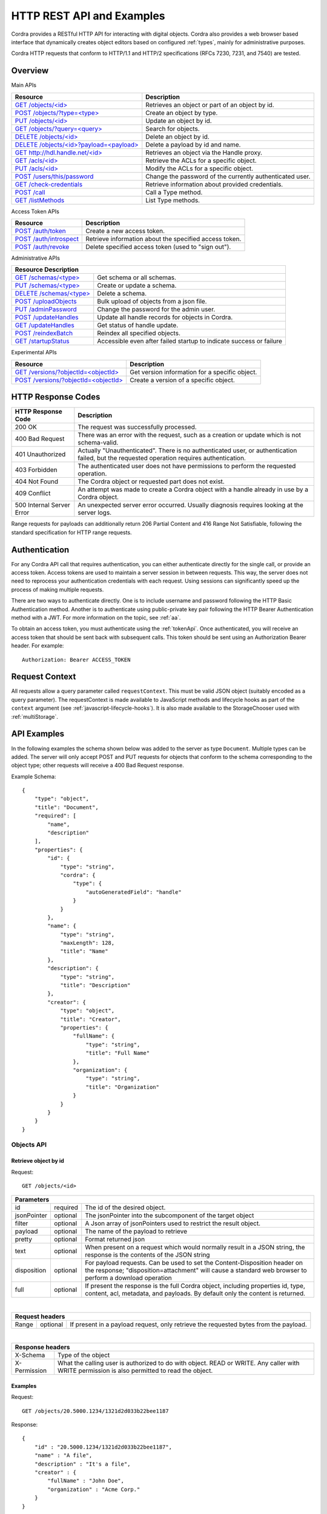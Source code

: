 .. _rest_api:

HTTP REST API and Examples
==========================

Cordra provides a RESTful HTTP API for interacting with digital objects.
Cordra also provides a web browser based interface that dynamically creates object
editors based on configured :ref:`types`, mainly for administrative purposes.

Cordra HTTP requests that conform to HTTP/1.1 and HTTP/2 specifications (RFCs 7230, 7231, and 7540) are tested.

Overview
--------

Main APIs

.. tabularcolumns:: |\X{4}{7}|\X{3}{7}|

=====================================================================================   ====================
Resource                                                                                Description
=====================================================================================   ====================
`GET /objects/<id> <#retrieve-object-by-id>`_                                           Retrieves an object or part of an
                                                                                        object by id.

`POST /objects/?type=<type> <#create-object-by-type>`_                                  Create an object by type.

`PUT /objects/<id> <#update-object-by-id>`_                                             Update an object by id.

`GET /objects/?query=<query> <#search-for-objects>`_                                    Search for objects.

`DELETE /objects/<id> <#delete-object-by-id>`_                                          Delete an object by id.

`DELETE /objects/<id>?payload=<payload> <#delete-payload-by-id-and-name>`_              Delete a payload by id and name.

`GET http://hdl.handle.net/<id> <#retrieve-an-object-via-the-handle-net-web-proxy>`_    Retrieves an object via the
                                                                                        Handle proxy.

`GET /acls/<id> <#retrieve-acl-for-object>`_                                            Retrieve the ACLs for a specific
                                                                                        object.

`PUT /acls/<id> <#update-acl-for-object>`_                                              Modify the ACLs for a specific
                                                                                        object.

`POST /users/this/password <#change-password>`_                                         Change the password of the
                                                                                        currently authenticated user.

`GET /check-credentials <#check-credentials>`_                                          Retrieve information
                                                                                        about provided credentials.

`POST /call <#call-type-method>`_                                                       Call a Type method.

`GET /listMethods <#list-type-methods>`_                                                List Type methods.
=====================================================================================   ====================

Access Token APIs

.. tabularcolumns:: |\X{4}{7}|\X{3}{7}|

=====================================================================================   ====================
Resource                                                                                Description
=====================================================================================   ====================
`POST /auth/token <#create-a-new-access-token>`_                                        Create a new access token.

`POST /auth/introspect <#get-access-token-information>`_                                Retrieve information
                                                                                        about the specified access token.

`POST /auth/revoke <#delete-specified-access-token>`_                                   Delete specified access token (used to "sign out").
=====================================================================================   ====================

Administrative APIs

.. tabularcolumns:: |\X{4}{7}|\X{3}{7}|

====================================================   ====================
Resource                                               Description
===========================================================================
`GET /schemas/<type> <#retrieve-schema>`_              Get schema or all schemas.

`PUT /schemas/<type> <#create-or-update-schema>`_      Create or update a schema.

`DELETE /schemas/<type> <#delete-schema>`_             Delete a schema.

`POST /uploadObjects <#upload-objects>`_               Bulk upload of objects from
                                                       a json file.

`PUT /adminPassword <#update-admin-password>`_         Change the password for the
                                                       admin user.

`POST /updateHandles <#start-handle-update>`_          Update all handle records for
                                                       objects in Cordra.

`GET /updateHandles <#get-status-of-handle-update>`_   Get status of handle update.

`POST /reindexBatch <#reindex-batch-of-objects>`_      Reindex all specified objects.

`GET /startupStatus <#startup-status>`_                Accessible even after failed
                                                       startup to indicate success
                                                       or failure
====================================================   ====================

Experimental APIs

.. tabularcolumns:: |\X{4}{7}|\X{3}{7}|

=================================================================   ====================
Resource                                                            Description
=================================================================   ====================
`GET /versions/?objectId=<objectId> <#retrieve-object-version>`_    Get version information for
                                                                    a specific object.

`POST /versions/?objectId=<objectId> <#create-object-version>`_     Create a version of a specific
                                                                    object.
=================================================================   ====================


HTTP Response Codes
-------------------

=========================   ====================
HTTP Response Code          Description
=========================   ====================
200 OK                      The request was successfully processed.

400 Bad Request             There was an error with the request, such as a creation or update which is not schema-valid.

401 Unauthorized            Actually "Unauthenticated".  There is no authenticated user, or authentication failed,
                            but the requested operation requires authentication.

403 Forbidden               The authenticated user does not have permissions to perform the requested operation.

404 Not Found               The Cordra object or requested part does not exist.

409 Conflict                An attempt was made to create a Cordra object with a handle already in use by a Cordra object.

500 Internal Server Error   An unexpected server error occurred.  Usually diagnosis requires looking at the server logs.
=========================   ====================

Range requests for payloads can additionally return 206 Partial Content and 416 Range Not Satisfiable,
following the standard specification for HTTP range requests.

Authentication
--------------

For any Cordra API call that requires authentication, you can either authenticate directly for the single call,
or provide an access token. Access tokens are used to maintain a server session in between requests. This way,
the server does not need to reprocess your authentication credentials with each request. Using sessions can
significantly speed up the process of making multiple requests.

There are two ways to authenticate directly. One is to include username and password following the HTTP Basic Authentication
method. Another is to authenticate using public-private key pair following the HTTP Bearer Authentication method with a JWT.
For more information on the topic, see :ref:`aa`.

To obtain an access token, you must authenticate using the :ref:`tokenApi`. Once authenticated, you will receive an
access token that should be sent back with subsequent calls. This token should be sent using an Authorization Bearer
header. For example::

    Authorization: Bearer ACCESS_TOKEN


.. _requestContext:

Request Context
---------------

All requests allow a query parameter called ``requestContext``.  This must be valid JSON object (suitably encoded
as a query parameter).  The requestContext is made available to JavaScript methods and lifecycle hooks as part of the
``context`` argument (see :ref:`javascript-lifecycle-hooks`).  It is also made available to the StorageChooser used
with :ref:`multiStorage`.


API Examples
------------

In the following examples the schema shown below was added to the server
as type ``Document``. Multiple types can be added. The server will only
accept POST and PUT requests for objects that conform to the schema
corresponding to the object type; other requests will receive a 400 Bad
Request response.

Example Schema::

    {
        "type": "object",
        "title": "Document",
        "required": [
            "name",
            "description"
        ],
        "properties": {
            "id": {
                "type": "string",
                "cordra": {
                    "type": {
                        "autoGeneratedField": "handle"
                    }
                }
            },
            "name": {
                "type": "string",
                "maxLength": 128,
                "title": "Name"
            },
            "description": {
                "type": "string",
                "title": "Description"
            },
            "creator": {
                "type": "object",
                "title": "Creator",
                "properties": {
                    "fullName": {
                        "type": "string",
                        "title": "Full Name"
                    },
                    "organization": {
                        "type": "string",
                        "title": "Organization"
                    }
                }
            }
        }
    }


Objects API
~~~~~~~~~~~

Retrieve object by id
#####################

Request::

    GET /objects/<id>

.. tabularcolumns:: |\X{2}{7}|\X{1}{7}|\X{4}{7}|

=====================   =====================   ====================
Parameters
====================================================================
id                      required                The id of the desired
                                                object.

jsonPointer             optional                The jsonPointer into
                                                the subcomponent of
                                                the target object

filter                  optional                A Json array of
                                                jsonPointers used to
                                                restrict the result
                                                object.

payload                 optional                The name of the
                                                payload to retrieve

pretty                  optional                Format returned json

text                    optional                When present on a
                                                request which would
                                                normally result in a
                                                JSON string, the
                                                response is the
                                                contents of the JSON
                                                string

disposition             optional                For payload requests.
                                                Can be used to set
                                                the
                                                Content-Disposition
                                                header on the
                                                response;
                                                "disposition=attachment"
                                                will cause a standard
                                                web browser to
                                                perform a download
                                                operation

full                    optional                If present the
                                                response is the full
                                                Cordra object,
                                                including properties
                                                id, type, content,
                                                acl, metadata, and
                                                payloads.  By default
                                                only the content is
                                                returned.
=====================   =====================   ====================

|

.. tabularcolumns:: |\X{2}{7}|\X{1}{7}|\X{4}{7}|

=====================   =====================   ====================
Request headers
====================================================================
Range                   optional                If present in a
                                                payload request, only
                                                retrieve the
                                                requested bytes from
                                                the payload.
=====================   =====================   ====================

|

.. tabularcolumns:: |\X{2}{7}|\X{5}{7}|

=================================   ====================
Response headers
========================================================
X-Schema                            Type of the object

X-Permission                        What the calling user is
                                    authorized to do with object.
                                    READ or WRITE. Any caller with
                                    WRITE permission is also
                                    permitted to read the object.
=================================   ====================

Examples
########

Request::

    GET /objects/20.5000.1234/1321d2d033b22bee1187

Response::

    {
        "id" : "20.5000.1234/1321d2d033b22bee1187",
        "name" : "A file",
        "description" : "It's a file",
        "creator" : {
            "fullName" : "John Doe",
            "organization" : "Acme Corp."
        }
    }

Request::

    GET /objects/20.5000.1234/1321d2d033b22bee1187?jsonPointer=/creator

Response::

    {
        "fullName" : "John Doe",
        "organization" : "Acme Corp."
    }

Request::

    GET /objects/20.5000.1234/1321d2d033b22bee1187?jsonPointer=/description&text

Response::

    It's a file

Request::

    GET /objects/20.5000.1234/1321d2d033b22bee1187?payload=file

Response::

    (Contents of the payload)

Create object by type
#####################

Request::

    POST /objects/?type=Document

.. tabularcolumns:: |\X{2}{7}|\X{1}{7}|\X{4}{7}|

=====================   =====================   ====================
Parameters
====================================================================
type                    required                The type of the
                                                object being created.
                                                In this case
                                                "Document".

dryRun                  optional                Do not actually
                                                create the object.
                                                Will return results
                                                as if object had
                                                been created.

suffix                  optional                The suffix of the
                                                handle used to
                                                identify this object.
                                                One will be generated
                                                if neither 'suffix'
                                                nor 'handle' is
                                                specified.

handle                  optional                The handle used to
                                                identify this object.
                                                One will be generated
                                                if neither 'suffix'
                                                nor 'handle' is
                                                specified.

full                    optional                If present the
                                                response is the full
                                                Cordra object,
                                                including properties
                                                id, type, content,
                                                acl, metadata, and
                                                payloads.  By default
                                                only the content is
                                                returned.
=====================   =====================   ====================

See :ref:`handle-minting-configuration`  for configuring the handle
prefix for automatic handle generation when the "handle" parameter is not used.

.. tabularcolumns:: |\X{2}{7}|\X{5}{7}|

============   ====================
Request Headers
===================================
Content-Type   application/json OR multipart/form-data
============   ====================

|

.. tabularcolumns:: |\X{2}{7}|\X{5}{7}|

=================================   ====================
Response Headers
========================================================
Location                            URI for accessing the created
                                    object; includes the id of the
                                    created object
=================================   ====================

Examples
########

POST Data::

    {
        "id" : "",
        "name" : "A different file",
        "description" : "This one doesn't contain a file",
        "creator" : {
            "fullName" : "Jane Doe",
            "organization" : "Acme Labs."
        }
    }

Response::

    {
        "id" : "20.5000.1234/23bdf2a62a83225a1b77",
        "name" : "A different file",
        "description" : "This one doesn't contain a file",
        "creator" : {
            "fullName" : "Jane Doe",
            "organization" : "Acme Labs"
        }
    }

To create an object with one or more payloads, POST data of type
multipart/form-data must be sent. There must be one part named ``content``
which is the JSON content of the object to be created.
There may optionally be a part named ``acl`` which will be the acl component
of the new object; it must be a JSON object with two properties ``"readers"``
and ``"writers"``, each a JSON array of strings.

Parts which have have filenames determine payloads.  The payload name is
the part name.  The filename and a Content-Type if present are
stored as the metadata of the payload.

POST Data::

    --PART-SEPARATOR
    Content-Disposition: form-data; name="content"

    {
        "id": "",
        "name": "Really a file",
        "description": "Really a file",
        "file": ""
    }
    --PART-SEPARATOR
    Content-Disposition: form-data; name="file"; filename="a.html"
    Content-Type: text/html

    ...
    --PART-SEPARATOR--

Update object by id
###################

Request::

    PUT /objects/<id>

.. tabularcolumns:: |\X{2}{7}|\X{1}{7}|\X{4}{7}|

=====================   =====================   ====================
Parameters
====================================================================
id                      required                The id of the object
                                                to update.

dryRun                  optional                Do not actually
                                                update the object.
                                                Will return results
                                                as if object had
                                                been updated.

type                    optional                If specified,
                                                indicates a request
                                                to change the type of
                                                the object.

payloadToDelete         optional                The name of an
                                                existing payload to
                                                delete. Can be used
                                                multiple times.

jsonPointer             optional                A JSON pointer within
                                                the object's content.
                                                Only the JSON at that
                                                JSON pointer will be
                                                updated.

full                    optional                If present the
                                                response is the full
                                                Cordra object,
                                                including properties
                                                id, type, content,
                                                acl, metadata, and
                                                payloads.  By default
                                                only the content is
                                                returned.
=====================   =====================   ====================

|

.. tabularcolumns:: |\X{2}{7}|\X{5}{7}|

============   ====================
Request Headers
===================================
Content-Type   application/json OR multipart/form-data
============   ====================

Examples
########

Request::

    PUT /objects/20.5000.1234/23bdf2a62a83225a1b77

PUT Data::

    {
        "id" : "20.5000.1234/23bdf2a62a83225a1b77",
        "name" : "A different file",
        "description" : "I've changed the description",
        "creator" : {
            "fullName" : "Jane Doe",
            "organization" : "Acme Labs."
        }
    }

Response::

    {
        "id" : "20.5000.1234/23bdf2a62a83225a1b77",
        "name" : "A different file",
        "description" : "I've changed the description",
        "creator" : {
            "fullName" : "Jane Doe",
            "organization" : "Acme Labs."
        }
    }

When updating an object with payloads, existing payloads can be omitted
from the uploaded JSON data. Those payloads will be unchanged. New
payloads and modified payloads should be included as parts in a
multipart/form-data request, as for the object creation API.
Additionally a payload can be deleted by including its names as the
value of a ``payloadToDelete`` parameter. Multiple ``payloadToDelete``
parameters are allowed.

Search for objects
##################

Request::

    GET /objects/?query=<query>

.. tabularcolumns:: |\X{1}{7}|\X{2}{7}|\X{4}{7}|

=====================   =====================   ====================
Parameters
====================================================================
query                   required                The query to be
                                                processed.

ids                     optional                If specified, the search
                                                returns the ids of the
                                                matched objects only.

pageNum                 optional, default 0     The desired results
                                                page number. 0 is the
                                                first page.

pageSize                optional                The number of results
                                                per page. If omitted
                                                or negative
                                                no limit. If 0 no results
                                                are returned, only the
                                                size (number of hits).

sortFields              optional                Sort fields for the query
                                                results.  The format is
                                                comma-separated, with each
                                                field name optionally
                                                followed by ASC or DESC
                                                to indicate the sort
                                                direction.

full                    optional                If set to false only the
                                                content of the object is
                                                returned.

filter                  optional                A Json array of
                                                jsonPointers used to
                                                restrict the result
                                                object. The jsonPointers
                                                are relative to the root
                                                of the objects in the
                                                results. Note that that
                                                root changes if the full
                                                param is set to false.
=====================   =====================   ====================

Examples
########

Request::

    GET /objects/?query=file&pageNum=0&pageSize=10

Response::

    {
        "size": 1,
        "pageNum": 0,
        "pageSize": 10,
        "results": [
            {
                "id": "20.5000.1234/1321d2d033b22bee1187",
                "type": "Document",
                "content": {
                    "id": "20.5000.1234/1321d2d033b22bee1187",
                    "name": "A file",
                    "description": "Its a file",
                    "file": "",
                    "creator": {
                        "fullName": "John Doe",
                        "organization": "Acme Corp."
                    }
                }
            }
        ]
    }

The query format is that used by the indexing backend, which is
generally the inter-compatible Lucene/Solr/Elasticsearch
format for fielded search.  The fields include the payload name
for payloads, and modified JSON Pointers for components of the
object JSON content, where array indices are replaced with "_"
as a wildcard.  Typical field names are "/id", "/name",
"/creator/organization", "/users/_/id".  The special field
names "id", "type", "aclRead", and "aclWrite" can be used to
search for objects by id, type, and acl.  The special sort
field name "score" can be used to sort by score as determined
by the indexing backend.

Fields under Cordra object "metadata" and "userMetadata" are also
indexed and searchable, using fields which are "metadata" or
"userMetadata" prepended to the JSON pointer
within the metadata or userMetadata object.  Examples include
"metadata/createdOn", "metadata/createdBy", "metadata/modifiedOn",
"metadata/modifiedBy".

See :doc:`search` for more details and example for the search API.

If the boolean parameters "ids" is set, for example as
GET /objects/?query=...&ids, then the "results" will
just be a list of ids rather than a list of Cordra objects.

Note: Former versions of Cordra would return all results with
pageSize=0.  To restore this former behavior, you can add
``"useLegacySearchPageSizeZeroReturnsAll":true`` to the Cordra design
object.  By default a search with pageSize=0 returns the number of
matched objects but no object content.

Request::

    GET /objects/?query=file&filter=["/id","/content/name"]

Response::

    {
        "size": 1,
        "pageNum": 0,
        "pageSize": -1,
        "results": [
            {
                "id": "20.5000.1234/1321d2d033b22bee1187",
                "content": {
                    "name": "A file"
                }
            }
        ]
    }

Here the filter param is used to restrict the properties in the result objects.
This may be desirable if your stored objects are large and your application only
requires a part of each object.

Delete object by id
###################

Request::

    DELETE /objects/<id>

.. tabularcolumns:: |\X{2}{7}|\X{1}{7}|\X{4}{7}|

===========   ========   ====================
Parameters
=============================================
id            required   The id of the object to delete.

jsonPointer   optional   Indicates that instead of
                         deleting the object, the object
                         should be modified by deleting
                         the content at the specified
                         JSON pointer.
===========   ========   ====================

Examples
########

Request::

    DELETE /objects/20.5000.1234/23bdf2a62a83225a1b77

Response: empty

Delete payload by id and name
#############################

Request::

    DELETE /objects/<id>?payload=<payload>

.. tabularcolumns:: |\X{2}{7}|\X{1}{7}|\X{4}{7}|

=======   ========   ====================
Parameters
=========================================
id        required   The id of the object containing the payload.

payload   required   The name of the payload to delete.
=======   ========   ====================

Examples
########

Request::

    DELETE /objects/20.5000.1234/23bdf2a62a83225a1b77?payload=file

Response: empty

Handle.Net Web Proxy
~~~~~~~~~~~~~~~~~~~~

Retrieve an object via the Handle.Net web proxy
###############################################

Request::

    GET http://hdl.handle.net/20.5000.1234/23bdf2a62a83225a1b77?locatt=view:json

.. tabularcolumns:: |\X{2}{7}|\X{1}{7}|\X{4}{7}|

=====================   =====================   ====================
Parameters
====================================================================
locatt                  optional, ``view:ui``   Used to specify if
                        or ``view:json``.       the redirect should
                        (default ``view:ui``)   respond with the json
                                                or the user
                                                interface.
=====================   =====================   ====================

See :ref:`handle-integration` for details about handle generation.

ACL API
~~~~~~~

Retrieve ACL for object
#######################

Request::

    GET /acls/<id>

.. tabularcolumns:: |\X{2}{7}|\X{1}{7}|\X{4}{7}|

==   ========   ====================
Parameters
====================================
id   required   The id of the object to retrieve its acl.
==   ========   ====================

Example
#######

Request::

    GET /acls/20.5000.1234/37b4ac94ba3e14665e04

Response::

    {
        "readers": [
            "20.5000.1234/73675debcd8a436be48e"
        ],
        "writers": [
            "20.5000.1234/73675debcd8a436be48e"
        ]
    }

Update ACL for object
#####################

Request::

    PUT /acls/<id>

.. tabularcolumns:: |\X{2}{7}|\X{1}{7}|\X{4}{7}|

==   ========   ====================
Parameters
====================================
id   required   The id of the object you want to set permissions on.
==   ========   ====================

Example
#######

Request::

    PUT /acls/20.5000.1234/37b4ac94ba3e14665e04

PUT Data::

    {
        "readers": [
            "20.5000.1234/73675debcd8a436be48e"
        ],
        "writers": [
            "20.5000.1234/73675debcd8a436be48e"
        ]
    }

The PUT data contains two arrays, ``readers`` and ``writers``. These arrays
should contain the ids of the users that are given the associated permission.
Note that if a user is granted write permission this implicitly grants
them read permission.

The standard ``PUT /objects`` update API can be used to modify ACL values as well,
by including a part named "acl" in a multipart request.

**NOTE:** The ACL API has changed in Cordra 2.0. In version 1.0, the data arrays
were called ``read`` and ``write``.

Response::

    {
        "readers": [
            "20.5000.1234/73675debcd8a436be48e"
        ],
        "writers": [
            "20.5000.1234/73675debcd8a436be48e"
        ]
    }

.. _passwordChangeApi:

Password Change API
~~~~~~~~~~~~~~~~~~~

Change password
###############

Request::

    PUT /users/this/password

.. tabularcolumns:: |\X{2}{7}|\X{5}{7}|

=============   ====================
Request Headers
====================================
Authorization   Should be a Basic auth header or Bearer auth header with a JWT
=============   ====================

Changing a password requires using the Authorization header directly authenticating the user, 
instead of an access token. The body of the request should just be the new password.

Example
#######

Request::

    PUT /users/this/password

PUT Data::

    newPassword

Response::

    {
        "success": true
    }


Check Credentials API
~~~~~~~~~~~~~~~~~~~~~

Check Credentials
#################

Request::

    POST /check-credentials

.. tabularcolumns:: |\X{2}{7}|\X{5}{7}|

=============   ====================
Request Headers
====================================
Authorization   Should be a Basic or Bearer auth header. Optional.
=============   ====================

This call can be used to get information about the provided credentials. It can be used to check credentials for
the given Authorization header, either for a direct authentication or for an access token.
(It can also be used with the the :ref:`legacySessionsApi` to check credentials of a cookie-based session.)

Example
#######

Request::

    GET /check-credentials

.. tabularcolumns:: |\X{2}{7}|\X{1}{7}|\X{4}{7}|

=====================   =====================   ====================
Parameters
====================================================================
full                    optional                If ``?full=true`` is specified as a query parameter,
                                                additional fields are included in the response.
=====================   =====================   ====================

.. tabularcolumns:: |\X{3}{7}|\X{4}{7}|

========================   ====================
Response Attribute Name    Description
===============================================
active                     Whether or not the authentication was successful.

username                   Username of the authenticated user

userId                     UserId of the authenticated user

typesPermittedToCreate     List of types this user can create; included when ``?full=true`` is specified.

groupIds                   List of groups this user is in; included when ``?full=true`` is specified.
========================   ====================

Type Methods API
~~~~~~~~~~~~~~~~

See :doc:`../design/type-methods` for more details.

Call Type method
################

Request::

    POST /call/?objectId=<objectId>&method=<method>
    POST /call/?type=<type>&method=<method>

.. tabularcolumns:: |\X{2}{7}|\X{1}{7}|\X{4}{7}|

========   ========   ====================
Parameters
==========================================
objectId   optional   The id of the object on which to call an instance
                      method.  Either objectId or type is required.

type       optional   The type on which to call a static method.

method     required   The name of the method to call.
========   ========   ====================

The POST body is parsed as JSON and passed to the method as ``context.params``.

By default this API requires write permission on the object or schema.
ACLs for calling methods can be configured as described in :ref:`authorizationSchemaMethods`.

List Type methods
#################

Request::

    GET /listMethods/?objectId=<objectId>
    GET /listMethods/?type=<type>
    GET /listMethods/?type=<type>&static

.. tabularcolumns:: |\X{2}{7}|\X{1}{7}|\X{4}{7}|

=============   ========   ====================
Parameters
===============================================
objectId        optional   The id of the object you want to list methods of.
                           Either objectId or type is required.

type            optional   A Cordra type; depending on the static parameter,
                           this will list static methods on that type, or
                           instance methods on objects of the type.

static          optional   If present, listing methods for a type will list
                           static methods instead of instance methods.
=============   ========   ====================

The HTTP response is a list of strings which are the available method names.


.. _tokenApi:

Access Token API
~~~~~~~~~~~~~~~~

.. warning::

   The following API was introduced in Cordra v2.0.0.
   If you are using an earlier version, please refer to :ref:`legacySessionsApi` for information
   on using cookie-based sessions with the HTTP REST API.

The access token API can be used to authenticate only once to obtain an access token, 
which can then be provided for multiple calls.  This way,
the server does not need to reprocess your authentication credentials with each request, which can
significantly speed up the process of making multiple requests.

Once authenticated using the access token API, the access token should be sent to other APIs using an Authorization Bearer
header. For example::

    Authorization: Bearer ACCESS_TOKEN


Create a new access token
#########################

Request::

    POST /auth/token

POST Data::

    {
        "grant_type": "password",
        "username": <username>,
        "password": <password>,
    }

or

::

    {
        "grant_type": "urn:ietf:params:oauth:grant-type:jwt-bearer",
        "assertion": <JWT_for_keypair_authentication>
    }

The POST data specifies whether the user is authenticating via username/password or via keypair,
depending on the grant_type.  If the grant_type is password, the POST data should contain the
username and password.  See :ref:`auth-with-keys` for the details of the JWT assertion
that must be included with keypair authentication.

.. tabularcolumns:: |\X{2}{7}|\X{1}{7}|\X{4}{7}|

=====================   =====================   ====================
Parameters
====================================================================
full                    optional                If ``?full=true`` is specified as a query parameter,
                                                additional fields are included in the response.
=====================   =====================   ====================

.. tabularcolumns:: |\X{3}{7}|\X{4}{7}|

========================   ====================
Response Attribute Name    Description
===============================================
access_token               The newly created access token.

token_type                 Always "Bearer".

active                     Whether or not the token is active; always "true" for successful calls of the /auth/token API.

username                   Username of the authenticated user

userId                     UserId of the authenticated user

typesPermittedToCreate     List of types this user can create; included when ``?full=true`` is specified.

groupIds                   List of groups this user is in; included when ``?full=true`` is specified.
========================   ====================

Get access token information
############################

Request::

    POST /auth/introspect

    {
        "token": <token>
    }

.. tabularcolumns:: |\X{2}{7}|\X{1}{7}|\X{4}{7}|

=====================   =====================   ====================
Parameters
====================================================================
full                    optional                If ``?full=true`` is specified as a query parameter,
                                                additional fields are included in the response.
=====================   =====================   ====================

.. tabularcolumns:: |\X{3}{7}|\X{4}{7}|

========================   ====================
Response Attribute Name    Description
===============================================
active                     Whether or not the token is active.

username                   Username of the authenticated user

userId                     UserId of the authenticated user

typesPermittedToCreate     List of types this user can create; included when ``?full=true`` is specified.

groupIds                   List of groups this user is in; included when ``?full=true`` is specified.
========================   ====================

Delete specified access token
#############################

.. tabularcolumns:: |\X{2}{7}|\X{5}{7}|

=============   ====================
Request Headers
====================================
Authorization   Bearer <token>
=============   ====================

Request::

    POST /token/revoke

    {
        "token": <token>
    }

Response::

    {
        "active": false
    }


.. _adminApi:

Administrative APIs
-------------------

.. tabularcolumns:: |\X{4}{7}|\X{3}{7}|

===================================   ====================
Resource                              Description
==========================================================
GET /schemas/<type>                   Get schema or all schemas.

PUT /schemas/<type>                   Create or update a schema.

DELETE /schemas/<type>                Delete a schema.

POST /uploadObjects                   Bulk upload of objects from
                                      a json file.

PUT /adminPassword                    Change the password for the
                                      admin user.

POST /updateHandles                   Update all handle records for
                                      objects in Cordra.

GET /updateHandles                    Get status of handle update.

POST /reindexBatch                    Reindex all specified objects.

GET /startupStatus                    Accessible even after failed
                                      startup to indicate success or
                                      failure.
===================================   ====================

Schemas API
~~~~~~~~~~~

Retrieve schema
###############

Request::

    GET /schemas
    GET /schemas/<type>

Example
#######

Request::

    GET /schemas/JavaScriptDirectory

Response::

    {
      "type": "object",
      "required": [
        "directory"
      ],
      "properties": {
        "id": {
          "type": "string",
          "cordra": {
            "type": {
              "autoGeneratedField": "handle"
            }
          }
        },
        "directory": {
          "type": "string",
          "title": "Directory",
          "cordra": {
            "referrable": {
              "id": true,
              "payloads": "scripts"
            }
          }
        }
      }
    }

Create or update schema
#######################

Request::

    POST /schemas/<type>

Example
#######

Request::

    POST /schemas/JavaScriptDirectory

Request Body::

    {
      "type": "object",
      "required": [
        "directory"
      ],
      "properties": {
        "id": {
          "type": "string",
          "cordra": {
            "type": {
              "autoGeneratedField": "handle"
            }
          }
        },
        "directory": {
          "type": "string",
          "title": "Directory Changed",
          "cordra": {
            "referrable": {
              "id": true,
              "payloads": "scripts"
            }
          }
        }
      }
    }

Response::

    {
        "msg": "success"
    }

Delete schema
#############

Request::

    DELETE /schemas/<type>

Example
#######

Request::

    DELETE /schemas/JavaScriptDirectory

Response::

    {
        "msg": "success"
    }

Upload Objects API
~~~~~~~~~~~~~~~~~~

Upload objects
##############

Request::

    POST /uploadObjects

.. tabularcolumns:: |\X{2}{7}|\X{1}{7}|\X{4}{7}|

====================   =======   ====================
Parameters
=====================================================
deleteCurrentObjects   boolean   If true, delete all existing objects before
                                 uploading new objects. Otherwise, update
                                 objects. Default: false
====================   =======   ====================

Example
#######

Request::

    POST /uploadObjects

Request Body::

    {
      "results": [
        {
          "id": "test/171a0606f7c74580fd39",
          "type": "Schema",
          "content": {
            "identifier": "test/171a0606f7c74580fd39",
            "name": "Group",
            "schema": < Schema json omitted for brevity >,
            "javascript": < JavaScript omitted for brevity >
          },
          "metadata": {
            "createdOn": 1535479938849,
            "createdBy": "admin",
            "modifiedOn": 1535479938855,
            "modifiedBy": "admin",
            "txnId": 65
          }
        },
        {
          "id": "test/171a0606f7c74580fd39",
          "type": "Schema",
          "content": {
            "identifier": "test/171a0606f7c74580fd39",
            "name": "Document",
            "schema": < Schema json omitted for brevity >
          },
          "metadata": {
            "createdOn": 1535479938849,
            "createdBy": "admin",
            "modifiedOn": 1535479938855,
            "modifiedBy": "admin",
            "txnId": 65
          }
        },
      ]
    }

Response::

    {
        "msg": "success"
    }

Admin Password API
~~~~~~~~~~~~~~~~~~

Used to update the ``admin`` user password.

Update admin password
#####################

Request::

    PUT /adminPassword

Example
#######

Request Body::

    {
      "password": "newPassword"
    }

Response::

    {
        "success": "true"
    }

Update Handles API
~~~~~~~~~~~~~~~~~~

Used to update the ``admin`` user password.

Start handle update
###################

Request::

    POST /updateHandles

Example
#######

Response::

    {}

Get status of handle update
###########################

Request::

    GET /updateHandles

Example
#######

Response::

    {
        "inProgress": true,
        "total": 123,
        "progress": 52,
        "startTime": 1535479938855,
        "exceptionCount": 0
    }

.. _reindex_batch_api:

Reindex Batch API
~~~~~~~~~~~~~~~~~~

Used to reindex the specified list of objects. Takes a JSON array of object ids to
be reindexed. When using object locking, which is on by default, batch sizes should
be small e.g. 16. However many reindex requests can be sent in parallel.

Reindex batch of objects
########################

Request::

    POST /reindexBatch

============   ========   ====================
Parameters
==============================================
lockObjects    optional   Defaults to 'true'. Locks on object ids while objects
                          are reindexed. You should only set this to 'false' if
                          users are not using the system during reindexing, or
                          it is otherwise possible to guarantee that the
                          objects being reindexed will not be concurrently
                          updated.  If this is possible, performance is
                          improved by setting this to false.
============   ========   ====================

Example
#######

Request Body::

    [
      "test/abc",
      "test/def",
      "test/xyz"
    ]

Response::

    {
        "success": "true"
    }

.. _startup-status:

Startup Status API
~~~~~~~~~~~~~~~~~~

This API provides some information even how far startup progressed even in the event
of startup failure.  This is useful in installations where remote access is easier than
directly looking at log files; however, the amount of information provided is very limited.
It will contain a "state" which is either "UP" or "FAILED", and a "details" which will
contain the status ("UP" or "FAILED") of some of the following, depending on your Cordra
configuration:

- "storage": Cordra's configured storage module
- "indexer": Cordra's configured indexer module
- "zookeeper": subsystem for accessing Zookeeper (for a distributed Cordra)
- "replicationProducer": subsystem for sending transactions to be replicated (using Kafka)
- "replicationConsumer":  subsystem for receiving transactions to be replicated (using Kafka)

Request::

    GET /startupStatus

Response::

    {
      "state": "UP",
      "details": {
        "storage": "UP",
        "indexer": "UP"
      }
    }

Experimental APIs
-----------------

.. tabularcolumns:: |\X{4}{7}|\X{3}{7}|

===================================   ====================
Resource                              Description
==========================================================
GET /versions/?objectId=<objectId>    Get version information for
                                      a specific object.

POST /versions/?objectId=<objectId>   Create a version of a specific
                                      object.
===================================   ====================


Versioning API
~~~~~~~~~~~~~~

Retrieve object version
#######################

Request::

    GET /versions/?objectId=<objectId>

.. tabularcolumns:: |\X{2}{7}|\X{1}{7}|\X{4}{7}|

========   ========   ====================
Parameters
==========================================
objectId   required   The id of the object you want version information on.
========   ========   ====================

Example
#######

Request::

    GET /versions/?objectId=20.5000.1234/eb3b797f9fd544fb90fb

Response::

    [
        {
            "id": "20.5000.1234/208b07aec73a36b91a1b",
            "type": "Foo",
            "versionOf": "20.5000.1234/eb3b797f9fd544fb90fb",
            "publishedBy": "admin",
            "publishedOn": 1436380157539,
            "isTip": false
        },
        {
            "id": "20.5000.1234/eb3b797f9fd544fb90fb",
            "type": "Foo",
            "modifiedOn": 1433957772377,
            "isTip": true
        }
    ]

Create object version
#####################

Request::

    POST /versions/?objectId=<objectId>

.. tabularcolumns:: |\X{2}{7}|\X{1}{7}|\X{4}{7}|

=============   ========   ====================
Parameters
===============================================
objectId        required   The id of the object you want to create a version of.

versionId       optional   The desired id of the new version.  If omitted Cordra
                           will mint an id.

clonePayloads   optional   If present, the new version object will not contain
                           a copy of the payloads.
=============   ========   ====================


Example
#######

Request::

    POST /versions/?objectId=20.5000.1234/eb3b797f9fd544fb90fb

Response::

    {
        "id": "20.5000.1234/37b4ac94ba3e14665e04",
        "type": "Foo",
        "versionOf": "20.5000.1234/eb3b797f9fd544fb90fb",
        "publishedBy": "admin",
        "publishedOn": 1436380685442,
        "isTip": false
    }

